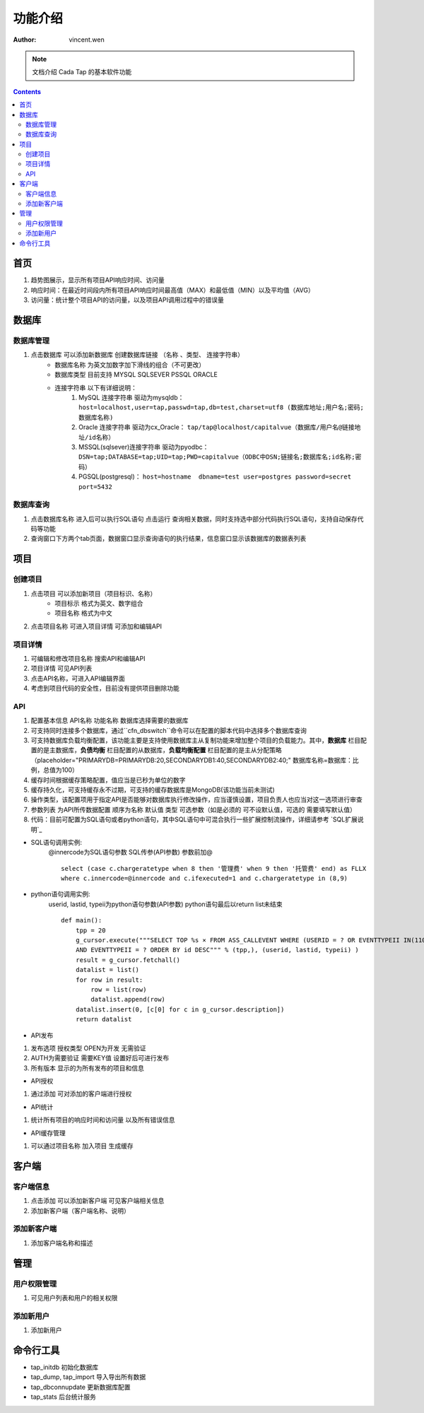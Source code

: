 =======================
功能介绍
=======================

:Author: vincent.wen

.. Note::

    文档介绍 Cada Tap  的基本软件功能

.. contents:: 


-------------
首页
-------------

#. 趋势图展示，显示所有项目API响应时间、访问量
#. 响应时间：在最近时间段内所有项目API响应时间最高值（MAX）和最低值（MIN）以及平均值（AVG）
#. 访问量：统计整个项目API的访问量，以及项目API调用过程中的错误量

----------
数据库
----------

数据库管理
=============

#. 点击数据库 可以添加新数据库 创建数据库链接 （名称 、类型、 连接字符串）
    - 数据库名称 为英文加数字加下滑线的组合（不可更改）
    - 数据库类型 目前支持 MYSQL SQLSEVER PSSQL ORACLE 
    - 连接字符串 以下有详细说明：
        #. MySQL 连接字符串 驱动为mysqldb： ``host=localhost,user=tap,passwd=tap,db=test,charset=utf8 (数据库地址;用户名;密码;数据库名称)``
        #. Oracle 连接字符串 驱动为cx_Oracle： ``tap/tap@localhost/capitalvue（数据库/用户名@链接地址/id名称）``
        #. MSSQL(sqlsever)连接字符串 驱动为pyodbc： ``DSN=tap;DATABASE=tap;UID=tap;PWD=capitalvue（ODBC中DSN;链接名;数据库名;id名称;密码）``
        #. PGSQL(postgresql)： ``host=hostname  dbname=test user=postgres password=secret port=5432``


数据库查询
==============

#. 点击数据库名称 进入后可以执行SQL语句 点击运行 查询相关数据，同时支持选中部分代码执行SQL语句，支持自动保存代码等功能
#. 查询窗口下方两个tab页面，数据窗口显示查询语句的执行结果，信息窗口显示该数据库的数据表列表

-----------
项目
-----------

创建项目
==========

#. 点击项目 可以添加新项目（项目标识、名称） 
    - 项目标示 格式为英文、数字组合
    - 项目名称 格式为中文
#. 点击项目名称 可进入项目详情 可添加和编辑API

项目详情
==========

#. 可编辑和修改项目名称 搜索API和编辑API
#. 项目详情 可见API列表 
#. 点击API名称，可进入API编辑界面
#. 考虑到项目代码的安全性，目前没有提供项目删除功能

API
====

#. 配置基本信息 API名称 功能名称 数据库选择需要的数据库 
#. 可支持同时连接多个数据库，通过``cfn_dbswitch``命令可以在配置的脚本代码中选择多个数据库查询
#. 可支持数据库负载均衡配置，该功能主要是支持使用数据库主从复制功能来增加整个项目的负载能力。其中，**数据库** 栏目配置的是主数据库，**负债均衡**
   栏目配置的从数据库，**负载均衡配置** 栏目配置的是主从分配策略（placeholder="PRIMARYDB=PRIMARYDB:20,SECONDARYDB1:40,SECONDARYDB2:40;" 数据库名称=数据库：比例，总值为100）
#. 缓存时间根据缓存策略配置，值应当是已秒为单位的数字
#. 缓存持久化，可支持缓存永不过期，可支持的缓存数据库是MongoDB(该功能当前未测试)
#. 操作类型，该配置项用于指定API是否能够对数据库执行修改操作，应当谨慎设置，项目负责人也应当对这一选项进行审查
#. 参数列表 为API所传数据配置 顺序为名称 默认值 类型 可选参数（如是必须的 可不设默认值，可选的 需要填写默认值）
#. 代码：目前可配置为SQL语句或者python语句，其中SQL语句中可混合执行一些扩展控制流操作，详细请参考 `SQL扩展说明`_

.. highlight:: mysql
- SQL语句调用实例:
    @innercode为SQL语句参数 SQL传参(API参数) 参数前加@

    ::
        
        select (case c.chargeratetype when 8 then '管理费' when 9 then '托管费' end) as FLLX
        where c.innercode=@innercode and c.ifexecuted=1 and c.chargeratetype in (8,9)
        
.. highlight:: python
- python语句调用实例:    
    userid, lastid, typeii为python语句参数(API参数) python语句最后以return list未结束

    ::

        def main():
            tpp = 20
            g_cursor.execute("""SELECT TOP %s × FROM ASS_CALLEVENT WHERE (USERID = ? OR EVENTTYPEII IN(1101, 1103))AND id < ?
            AND EVENTTYPEII = ? ORDER BY id DESC""" % (tpp,), (userid, lastid, typeii) )  
            result = g_cursor.fetchall()
            datalist = list()
            for row in result:
                row = list(row)
                datalist.append(row)
            datalist.insert(0, [c[0] for c in g_cursor.description])
            return datalist


- API发布

#. 发布选项 授权类型 OPEN为开发 无需验证    
#. AUTH为需要验证 需要KEY值 设置好后可进行发布
#. 所有版本 显示的为所有发布的项目和信息

- API授权

#. 通过添加 可对添加的客户端进行授权

- API统计

#. 统计所有项目的响应时间和访问量 以及所有错误信息

- API缓存管理

#. 可以通过项目名称 加入项目 生成缓存

------------
客户端
------------

客户端信息
===========

#. 点击添加 可以添加新客户端 可见客户端相关信息
#. 添加新客户端（客户端名称、说明）

添加新客户端
==============

#. 添加客户端名称和描述

------------
管理
------------


用户权限管理
===============

#. 可见用户列表和用户的相关权限


添加新用户
============

#. 添加新用户


-------------
命令行工具
-------------
- tap_initdb 初始化数据库
- tap_dump, tap_import 导入导出所有数据
- tap_dbconnupdate 更新数据库配置
- tap_stats 后台统计服务
